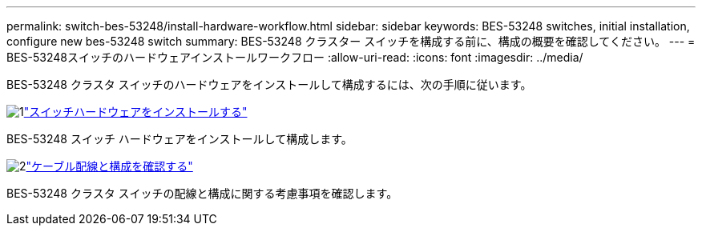 ---
permalink: switch-bes-53248/install-hardware-workflow.html 
sidebar: sidebar 
keywords: BES-53248 switches, initial installation, configure new bes-53248 switch 
summary: BES-53248 クラスター スイッチを構成する前に、構成の概要を確認してください。 
---
= BES-53248スイッチのハードウェアインストールワークフロー
:allow-uri-read: 
:icons: font
:imagesdir: ../media/


[role="lead"]
BES-53248 クラスタ スイッチのハードウェアをインストールして構成するには、次の手順に従います。

.image:https://raw.githubusercontent.com/NetAppDocs/common/main/media/number-1.png["1"]link:install-hardware-bes53248.html["スイッチハードウェアをインストールする"]
[role="quick-margin-para"]
BES-53248 スイッチ ハードウェアをインストールして構成します。

.image:https://raw.githubusercontent.com/NetAppDocs/common/main/media/number-2.png["2"]link:cabling-considerations-bes-53248.html["ケーブル配線と構成を確認する"]
[role="quick-margin-para"]
BES-53248 クラスタ スイッチの配線と構成に関する考慮事項を確認します。
